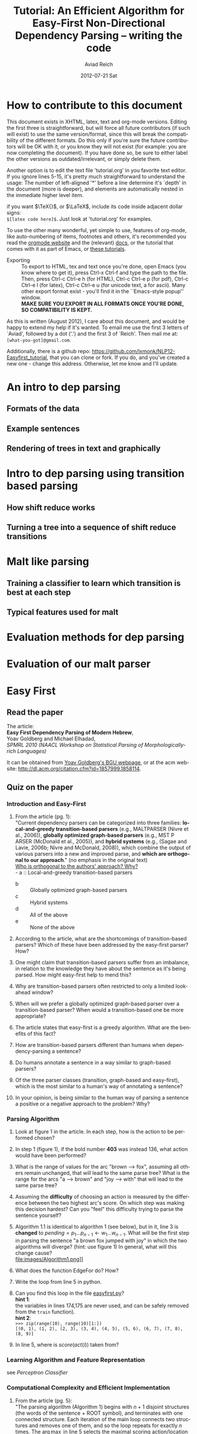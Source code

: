 #+TITLE:     Tutorial: An Efficient Algorithm for Easy-First Non-Directional Dependency Parsing -- writing the code
#+AUTHOR:    Aviad Reich
#+EMAIL:     avi.rei@gmail.com
#+DATE:      2012-07-21 Sat
#+DESCRIPTION:
#+KEYWORDS:
#+LANGUAGE:  en
#+OPTIONS:   H:3 num:t toc:t \n:nil @:t ::t |:t ^:nil -:t f:t *:t <:t
#+OPTIONS:   TeX:t LaTeX:t skip:nil d:nil todo:t pri:nil tags:not-in-toc
#+INFOJS_OPT: view:nil toc:nil ltoc:t mouse:underline buttons:0 path:http://orgmode.org/org-info.js
#+EXPORT_SELECT_TAGS: export
#+EXPORT_EXCLUDE_TAGS: noexport
#+LINK_UP:   
#+LINK_HOME: 
#+XSLT:

#+STYLE: <link rel="stylesheet" type="text/css" href="stylesheets/nlp.css" media="screen, projection" />
#+INFOJS_OPT: view:nil toc:nil ltoc:t mouse:underline buttons:0 path:

* How to contribute to this document
  
This document exists in XHTML, latex, text and org-mode
versions. Editing the first three is straightforward, but will force
all future contributors (if such will exist) to use the same
version/format, since this will break the compatibility of the
different formats. Do this only if you're sure the future contributors
will be OK with it, or you know they will not exist (for example: you
are now completing the document). If you have done so, be sure to
either label the other versions as outdated/irrelevant, or simply
delete them.

Another option is to edit the text file 'tutorial.org' in you favorite
text editor. If you ignore lines 5-15, it's pretty much
straightforward to understand the usage: 
The number of left-aligned '*' before a line determine it's `depth' in
the document (more is deeper), and elements are automatically nested in
the immediate higher level item. 

if you want $\TeX{}$, or $\LaTeX$,
include its code inside adjacent dollar signs: \\
=$[latex code here]$=.
Just look at 'tutorial.org' for examples.

To use the other many wonderful, yet simple to use, features of
org-mode, like auto-numbering of items, footnotes and others, 
it's recommended you read the [[http://orgmode.org/][orgmode website]] and the (relevant) [[http://orgmode.org/org-mode-documentation.html][docs]],
or the tutorial that comes with it as part of Emacs, or [[http://orgmode.org/worg/org-tutorials/][these
tutorials]].

- Exporting :: To export to HTML, tex and text once you're done, open
               Emacs (you  know where to get it), press Ctrl-x Ctrl-f
               and type the path to the file. Then, press Ctrl-c
               Ctrl-e h (for HTML), Ctrl-c Ctrl-e p (for pdf), Ctrl-c
               Ctrl-e l (for latex), Ctrl-c Ctrl-e u (for unicode
               text, a for ascii). Many other export format exist -
               you'll find it in the ``Emacs-style popup''
               window. \\
               *MAKE SURE YOU EXPORT IN ALL FORMATS ONCE
               YOU'RE DONE, SO COMPATIBILITY IS KEPT.*

As this is written (August 2012), I care about this document, and
would be happy to extend my help if it's wanted. To email me use the
first 3 letters of `Aviad', followed by a dot ('.') and the
first 3 of `Reich'. Then mail me at: =[what-you-got]@gmail.com=.

Additionally, there is a github repo:
[[https://github.com/lxmonk/NLP12-Easyfirst_tutorial]], that you can clone
or fork. If you do, and you've created a new one - change this
address. Otherwise, let me know and I'll update.



* An intro to dep parsing

** Formats of the data
** Example sentences
** Rendering of trees in text and graphically

* Intro to dep parsing using transition based parsing

**  How shift reduce works
** Turning a tree into a sequence of shift reduce transitions

* Malt like parsing

** Training a classifier to learn which transition is best at each step
** Typical features used for malt

* Evaluation methods for dep parsing

* Evaluation of our malt parser

* Easy First

** Read the paper

The article: \\
*Easy First Dependency Parsing of Modern Hebrew*, \\
   Yoav Goldberg and Michael Elhadad, \\
   /SPMRL 2010 (NAACL Workshop on Statistical Parsing of
   Morphologically-rich Languages)/


It can be obtained from [[http://www.cs.bgu.ac.il/~yoavg/publications/naacl2010dep.pdf][Yoav Goldberg's BGU webpage]], or at the acm
website: 
http://dl.acm.org/citation.cfm?id=1857999.1858114.


   
** Quiz on the paper

*** Introduction and Easy-First

1) From the article (pg. 1): \\
     "Current dependency parsers can be categorized
     into three families: *local-and-greedy transition-based parsers*
     (e.g., MALTPARSER (Nivre et al., 
     2006)), *globally optimized graph-based parsers*
     (e.g., MST P ARSER (McDonald et al., 2005)), and
     *hybrid systems* (e.g., (Sagae and Lavie, 2006b;
     Nivre and McDonald, 2008)), which combine the
     output of various parsers into a new and improved
     parse, and *which are orthogonal to our approach*."  (no emphasis   
   in the original text) \\
   _Who is orthogonal to the authors' approach? Why?_ \\
   - a :: Local-and-greedy transition-based parsers
   - b :: Globally optimized graph-based parsers
   - c :: Hybrid systems
   - d :: All of the above
   - e :: None of the above
   
2) According to the article, what are the shortcomings of
   transition-based parsers? Which of these have been addressed by the
   easy-first parser? How?

3) One might claim that transition-based parsers suffer from an
   imbalance, in relation to the knowledge they have about the
   sentence as it's being parsed. How might easy-first help to mend
   this? 
   
4) Why are transition-based parsers often restricted to only a limited
   look-ahead window? 
   
5) When will we prefer a globally optimized graph-based parser over a
   transition-based parser? When would a transition-based one be more
   appropriate? 
   
6) The article states that easy-first is a greedy algorithm. What are
   the benefits of this fact? 

7) How are transition-based parsers different than humans when
   dependency-parsing a sentence? 

8) Do humans annotate a sentence in a way similar to graph-based
   parsers? 

9) Of the three parser classes (transition, graph-based and
   easy-first), which is the most similar to a human's way of
   annotating a sentence? 

10) In your opinion, is being similar to the human way of parsing a
    sentence a positive or a negative approach to the problem? Why?

*** Parsing Algorithm

1) Look at figure 1 in the article. In each step, how is the action
    to be performed chosen?

2) In step 1 (figure 1), if the bold number *403* was instead 136,
   what action would have been performed? 

3) What is the range of values for the arc "brown --> fox", assuming
   all others remain unchanged, that will lead to the same parse tree?
   What is the range for the arcs "a --> brown" and "joy --> with"
   that will lead to the same parse tree?

4) Assuming the *difficulty* of choosing an action is measured by the
   difference between the two highest arc's score. On which step was
   making this decision hardest? Can you "feel" this difficulty trying
   to parse the sentence yourself?

5) Algorithm 1.1 is identical to algorithm 1 (see below), but in it, line 3 is *changed* to
   $pending = p_{1} \ldots p_{n-1} \leftarrow w_{1} \ldots w_{n-1}$.
   What will be the first step in parsing the sentence "a brown fox
   jumped with joy" in which the two algorithms will diverge? (hint:
   use figure 1) 
   In general, what will this change cause? \\
   file:images/Algorithm1.png]] \\
   
6) What does the function EdgeFor do? How?
   
7) Write the loop from line 5 in python.

8) Can you find this loop in the file [[easyfirst.py]]? \\
   *hint 1*: \\
   the variables in lines 174,175 are never used, and can be safely 
   removed from the =train= function).\\
   *hint 2*: \\
   =>>> zip(range(10), range(10)[1:])= \\
   =[(0, 1), (1, 2), (2, 3), (3, 4), (4, 5), (5, 6), (6, 7), (7, 8), (8, 9)]=
   
9) In line 5, where is $score(act(i))$ taken from?

*** Learning Algorithm and Feature Representation 
    see [[Perceptron Classifier]]
    
***  Computational Complexity and Efficient Implementation
     
1) From the article (pg. 5): \\
   "The parsing algorithm (Algorithm 1) begins with
   $n + 1$ disjoint structures (the words of the sentence +
   ROOT symbol), and terminates with one connected
   structure. Each iteration of the main loop connects
   two structures and removes one of them, and so the
   loop repeats for exactly $n$ times.
   The $\arg\max$ in line 5 selects the maximal scoring
   action/location pair. At iteration $i$, there are $n - 1$
   locations to choose from, and a naive computation of
   the $\arg\max$ is $O(n)$, resulting in an $O(n^{2})$ algorithm."\\
   Is the algorithm really $O(n^{2})$? \\
   *Why? What is the non-naive computation?*
    
*** <<Perceptron Classifier>>
*** <<Cython>>
    First, if you are not yet familiar with [[http://cython.org][Cython]], it's highly
    recommended you read the [[http://docs.cython.org/][docs]] first, or minimally (and
    reasonably) [[http://conference.scipy.org/proceedings/SciPy2009/paper_1/full_text.pdf][the tutorial (pdf)]]. A minimal [[Cython Primer]] is given
    below. 
    
* <<Cython Primer>>

* Code
** <<easyfirst.py>>:
[[https://gist.github.com/3467275]]

#+BEGIN_HTML
<script src="https://gist.github.com/3467275.js?file=easyfirst.py"></script>
#+END_HTML
